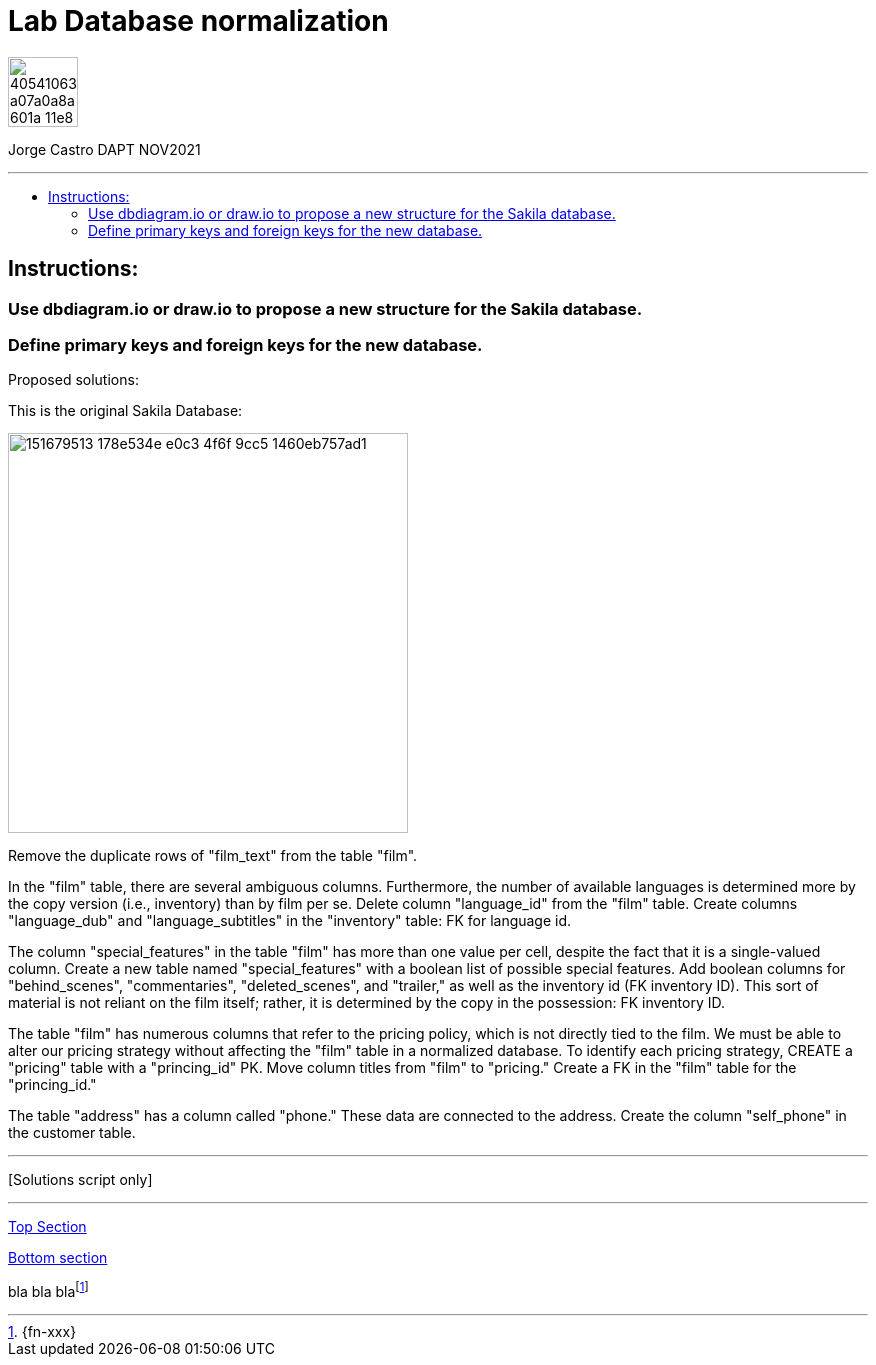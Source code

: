 = Lab Database normalization
:stylesheet: boot-darkly.css
:linkcss: boot-darkly.css
:image-url-ironhack: https://user-images.githubusercontent.com/23629340/40541063-a07a0a8a-601a-11e8-91b5-2f13e4e6b441.png
:my-name: Jorge Castro DAPT NOV2021
:description:
:script-url:
//:fn-xxx: Add the explanation foot note here bla bla
:toc:
:toc-title: 
:toc-placement!:
:toclevels: 5
ifdef::env-github[]
:sectnums:
:tip-caption: :bulb:
:note-caption: :information_source:
:important-caption: :heavy_exclamation_mark:
:caution-caption: :fire:
:warning-caption: :warning:
:experimental:
:table-caption!:
:example-caption!:
:figure-caption!:
:idprefix:
:idseparator: -
:linkattrs:
:fontawesome-ref: http://fortawesome.github.io/Font-Awesome
:icon-inline: {user-ref}/#inline-icons
:icon-attribute: {user-ref}/#size-rotate-and-flip
:video-ref: {user-ref}/#video
:checklist-ref: {user-ref}/#checklists
:list-marker: {user-ref}/#custom-markers
:list-number: {user-ref}/#numbering-styles
:imagesdir-ref: {user-ref}/#imagesdir
:image-attributes: {user-ref}/#put-images-in-their-place
:toc-ref: {user-ref}/#table-of-contents
:para-ref: {user-ref}/#paragraph
:literal-ref: {user-ref}/#literal-text-and-blocks
:admon-ref: {user-ref}/#admonition
:bold-ref: {user-ref}/#bold-and-italic
:quote-ref: {user-ref}/#quotation-marks-and-apostrophes
:sub-ref: {user-ref}/#subscript-and-superscript
:mono-ref: {user-ref}/#monospace
:css-ref: {user-ref}/#custom-styling-with-attributes
:pass-ref: {user-ref}/#passthrough-macros
endif::[]
ifndef::env-github[]
:imagesdir: ./
endif::[]

image::{image-url-ironhack}[width=70]

{my-name}


                                                     
====
''''
====
toc::[]

{description}


== Instructions:

=== Use dbdiagram.io or draw.io to propose a new structure for the Sakila database.
=== Define primary keys and foreign keys for the new database.

Proposed solutions:

This is the original Sakila Database:

image::https://user-images.githubusercontent.com/63274055/151679513-178e534e-e0c3-4f6f-9cc5-1460eb757ad1.png[width=400]

Remove the duplicate rows of "film_text" from the table "film".

In the "film" table, there are several ambiguous columns. Furthermore, the number of available languages is determined more by the copy version (i.e., inventory) than by film per se. Delete column "language_id" from the "film" table. Create columns "language_dub" and "language_subtitles" in the "inventory" table: FK for language id.

The column "special_features" in the table "film" has more than one value per cell, despite the fact that it is a single-valued column. Create a new table named "special_features" with a boolean list of possible special features. Add boolean columns for "behind_scenes", "commentaries", "deleted_scenes", and "trailer," as well as the inventory id (FK inventory ID). This sort of material is not reliant on the film itself; rather, it is determined by the copy in the possession: FK inventory ID.

The table "film" has numerous columns that refer to the pricing policy, which is not directly tied to the film. We must be able to alter our pricing strategy without affecting the "film" table in a normalized database. To identify each pricing strategy, CREATE a "pricing" table with a "princing_id" PK. Move column titles from "film" to "pricing." Create a FK in the "film" table for the "princing_id."

The table "address" has a column called "phone." These data are connected to the address. Create the column "self_phone" in the customer table.


====
''''
====

{script-url}[Solutions script only]

====
''''
====




xref:Lab-xxxx[Top Section]

xref:Last-section[Bottom section]

bla bla blafootnote:[{fn-xxx}]


////
.Unordered list title
* gagagagagaga
** gagagatrtrtrzezeze
*** zreu fhjdf hdrfj 
*** hfbvbbvtrtrttrhc
* rtez uezrue rjek  

.Ordered list title
. rwieuzr skjdhf
.. weurthg kjhfdsk skhjdgf
. djhfgsk skjdhfgs 
.. lksjhfgkls ljdfhgkd
... kjhfks sldfkjsdlk




[,sql]
----
----



[NOTE]
====
A sample note admonition.
====
 
TIP: It works!
 
IMPORTANT: Asciidoctor is awesome, don't forget!
 
CAUTION: Don't forget to add the `...-caption` document attributes in the header of the document on GitHub.
 
WARNING: You have no reason not to use Asciidoctor.

bla bla bla the 1NF or first normal form.footnote:[{1nf}]Then wen bla bla


====
- [*] checked
- [x] also checked
- [ ] not checked
-     normal list item
====
[horizontal]
CPU:: The brain of the computer.
Hard drive:: Permanent storage for operating system and/or user files.
RAM:: Temporarily stores information the CPU uses during operation.






bold *constrained* & **un**constrained

italic _constrained_ & __un__constrained

bold italic *_constrained_* & **__un__**constrained

monospace `constrained` & ``un``constrained

monospace bold `*constrained*` & ``**un**``constrained

monospace italic `_constrained_` & ``__un__``constrained

monospace bold italic `*_constrained_*` & ``**__un__**``constrained

////
